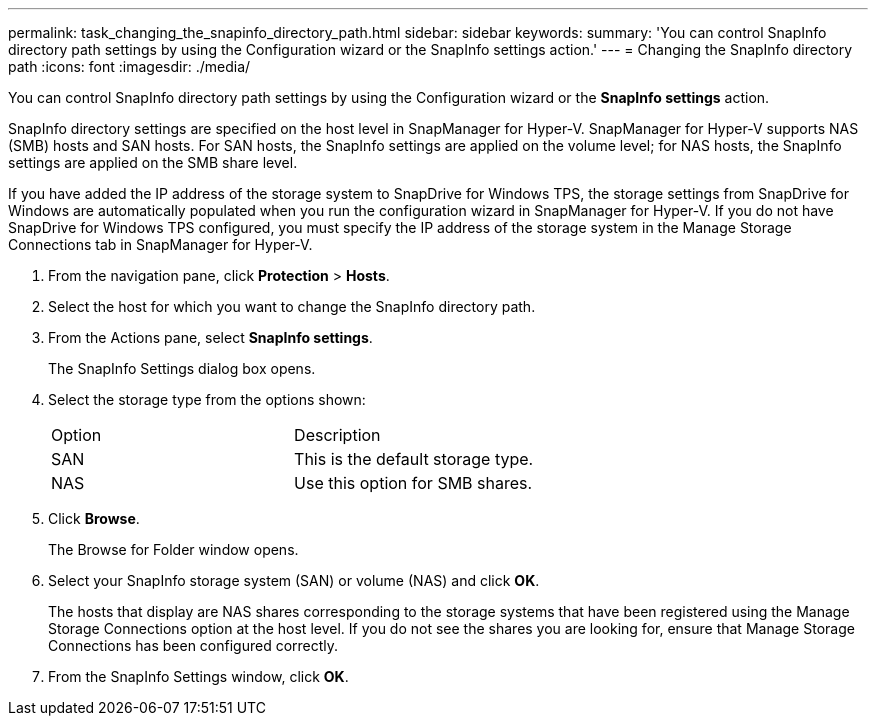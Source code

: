 ---
permalink: task_changing_the_snapinfo_directory_path.html
sidebar: sidebar
keywords: 
summary: 'You can control SnapInfo directory path settings by using the Configuration wizard or the SnapInfo settings action.'
---
= Changing the SnapInfo directory path
:icons: font
:imagesdir: ./media/

[.lead]
You can control SnapInfo directory path settings by using the Configuration wizard or the *SnapInfo settings* action.

SnapInfo directory settings are specified on the host level in SnapManager for Hyper-V. SnapManager for Hyper-V supports NAS (SMB) hosts and SAN hosts. For SAN hosts, the SnapInfo settings are applied on the volume level; for NAS hosts, the SnapInfo settings are applied on the SMB share level.

If you have added the IP address of the storage system to SnapDrive for Windows TPS, the storage settings from SnapDrive for Windows are automatically populated when you run the configuration wizard in SnapManager for Hyper-V. If you do not have SnapDrive for Windows TPS configured, you must specify the IP address of the storage system in the Manage Storage Connections tab in SnapManager for Hyper-V.

. From the navigation pane, click *Protection* > *Hosts*.
. Select the host for which you want to change the SnapInfo directory path.
. From the Actions pane, select *SnapInfo settings*.
+
The SnapInfo Settings dialog box opens.

. Select the storage type from the options shown:
+
|===
| Option| Description
a|
SAN
a|
This is the default storage type.
a|
NAS
a|
Use this option for SMB shares.
|===

. Click *Browse*.
+
The Browse for Folder window opens.

. Select your SnapInfo storage system (SAN) or volume (NAS) and click *OK*.
+
The hosts that display are NAS shares corresponding to the storage systems that have been registered using the Manage Storage Connections option at the host level. If you do not see the shares you are looking for, ensure that Manage Storage Connections has been configured correctly.

. From the SnapInfo Settings window, click *OK*.
